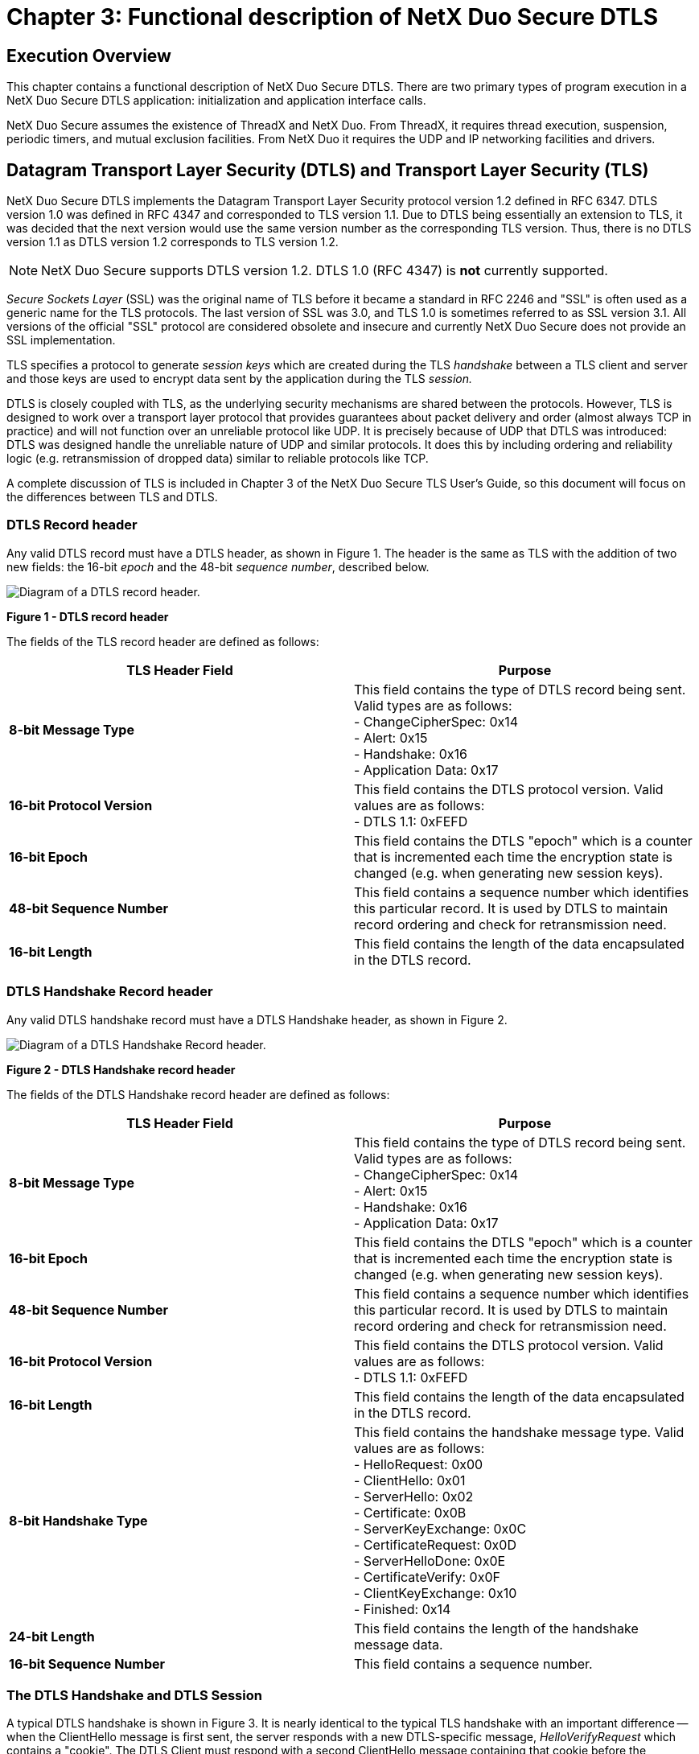 ////

 Copyright (c) Microsoft
 Copyright (c) 2024-present Eclipse ThreadX contributors
 
 This program and the accompanying materials are made available 
 under the terms of the MIT license which is available at
 https://opensource.org/license/mit.
 
 SPDX-License-Identifier: MIT
 
 Contributors: 
     * Frédéric Desbiens - Initial AsciiDoc version.

////

= Chapter 3: Functional description of NetX Duo Secure DTLS
:description: This chapter contains a functional description of NetX Duo Secure DTLS.

== Execution Overview

This chapter contains a functional description of NetX Duo Secure DTLS. There are two primary types of program execution in a NetX Duo Secure DTLS application: initialization and application interface calls.

NetX Duo Secure assumes the existence of ThreadX and NetX Duo. From ThreadX, it requires thread execution, suspension, periodic timers, and mutual exclusion facilities. From NetX Duo it requires the UDP and IP networking facilities and drivers.

== Datagram Transport Layer Security (DTLS) and Transport Layer Security (TLS)

NetX Duo Secure DTLS implements the Datagram Transport Layer Security protocol version 1.2 defined in RFC 6347. DTLS version 1.0 was defined in RFC 4347 and corresponded to TLS version 1.1. Due to DTLS being essentially an extension to TLS, it was decided that the next version would use the same version number as the corresponding TLS version. Thus, there is no DTLS version 1.1 as DTLS version 1.2 corresponds to TLS version 1.2.

NOTE: NetX Duo Secure supports DTLS version 1.2. DTLS 1.0 (RFC 4347) is *not* currently supported.

_Secure Sockets Layer_ (SSL) was the original name of TLS before it became a standard in RFC 2246 and "SSL" is often used as a generic name for the TLS protocols. The last version of SSL was 3.0, and TLS 1.0 is sometimes referred to as SSL version 3.1. All versions of the official "SSL" protocol are considered obsolete and insecure and currently NetX Duo Secure does not provide an SSL implementation.

TLS specifies a protocol to generate _session keys_ which are created during the TLS _handshake_ between a TLS client and server and those keys are used to encrypt data sent by the application during the TLS _session._

DTLS is closely coupled with TLS, as the underlying security mechanisms are shared between the protocols. However, TLS is designed to work over a transport layer protocol that provides guarantees about packet delivery and order (almost always TCP in practice) and will not function over an unreliable protocol like UDP. It is precisely because of UDP that DTLS was introduced: DTLS was designed handle the unreliable nature of UDP and similar protocols. It does this by including ordering and reliability logic (e.g. retransmission of dropped data) similar to reliable protocols like TCP.

A complete discussion of TLS is included in Chapter 3 of the NetX Duo Secure TLS User's Guide, so this document will focus on the differences between TLS and DTLS.

=== DTLS Record header

Any valid DTLS record must have a DTLS header, as shown in Figure 1. The header is the same as TLS with the addition of two new fields: the 16-bit _epoch_ and the 48-bit _sequence number_, described below.

image::image2.png[Diagram of a DTLS record header.]

*Figure 1 - DTLS record header*

The fields of the TLS record header are defined as follows:

|===
| TLS Header Field | Purpose

| *8-bit Message Type*
| This field contains the type of DTLS record being sent. Valid types are as follows: +
- ChangeCipherSpec: 0x14 +
- Alert: 0x15 +
- Handshake: 0x16 +
- Application Data: 0x17 +


| *16-bit Protocol Version*
| This field contains the DTLS protocol version. Valid values are as follows: +
- DTLS 1.1: 0xFEFD

| *16-bit Epoch*
| This field contains the DTLS "epoch" which is a counter that is incremented each time the encryption state is changed (e.g. when generating new session keys).

| *48-bit Sequence Number*
| This field contains a sequence number which identifies this particular record. It is used by DTLS to maintain record ordering and check for retransmission need.

| *16-bit Length*
| This field contains the length of the data encapsulated in the DTLS record.
|===

=== DTLS Handshake Record header

Any valid DTLS handshake record must have a DTLS Handshake header, as shown in Figure 2.

image::image3.png[Diagram of a DTLS Handshake Record header.]

*Figure 2 - DTLS Handshake record header*

The fields of the DTLS Handshake record header are defined as follows:

|===
| TLS Header Field | Purpose

| *8-bit Message Type*
| This field contains the type of DTLS record being sent. Valid types are as follows: +
- ChangeCipherSpec: 0x14 +
- Alert: 0x15 +
- Handshake: 0x16 +
- Application Data: 0x17

| *16-bit Epoch*
| This field contains the DTLS "epoch" which is a counter that is incremented each time the encryption state is changed (e.g. when generating new session keys).

| *48-bit Sequence Number*
| This field contains a sequence number which identifies this particular record. It is used by DTLS to maintain record ordering and check for retransmission need.

| *16-bit Protocol Version*
| This field contains the DTLS protocol version. Valid values are as follows: +
- DTLS 1.1: 0xFEFD

| *16-bit Length*
| This field contains the length of the data encapsulated in the DTLS record.

| *8-bit Handshake Type*
| This field contains the handshake message type. Valid values are as follows: +
- HelloRequest: 0x00 +
- ClientHello: 0x01 +
- ServerHello: 0x02 +
- Certificate: 0x0B +
- ServerKeyExchange: 0x0C +
- CertificateRequest: 0x0D +
- ServerHelloDone: 0x0E +
- CertificateVerify: 0x0F +
- ClientKeyExchange: 0x10 +
- Finished: 0x14

| *24-bit Length*
| This field contains the length of the handshake message data.

| *16-bit Sequence Number*
| This field contains a sequence number.
|===

=== The DTLS Handshake and DTLS Session

A typical DTLS handshake is shown in Figure 3. It is nearly identical to the typical TLS handshake with an important difference -- when the ClientHello message is first sent, the server responds with a new DTLS-specific message, _HelloVerifyRequest_ which contains a "cookie". The DTLS Client must respond with a second ClientHello message containing that cookie before the handshake can proceed. This mechanism was added to DTLS to prevent certain Denial of Service (DoS) attacks since UDP is a connectionless protocol (TCP requires a dedicated connection/port so TLS does not suffer from the same issue).

A DTLS handshake begins when the Client sends a _ClientHello_ message to a DTLS server, indicating its desire to start a DTLS session. The message contains information about the encryption the client would like to use for the session, along with information used to generate the session keys later in the handshake. Until the session keys are generated, all messages in the DTLS handshake are not encrypted. As mentioned above, the DTLS Server may send a HelloVerifyRequest in response to the ClientHello, forcing the client to respond with a second updated ClientHello.

Upon receiving the second ClientHello message, the DTLS Server will verify the cookie and if correct will respond with a ServerHello message indicating a selection from the encryption options provided by the client. The ServerHello is followed by a Certificate message, in which the server provides a digital certificate to authenticate its identity to the client (if X.509 verification is used). Finally, the server sends a ServerHelloDone message to indicate it has no more messages to send. The server may optionally send other messages following the ServerHello and in some cases it may not send a Certificate message (such as when Pre-Shared Keys are used), hence the need for the ServerHelloDone message.

Once the client has received all the server's messages, it has enough information to generate the session keys. TLS/DTLS does this by creating a shared bit of random data called the _Pre-Master Secret_, which is a fixed-size and is used as a seed to generate all the keys needed once encryption is enabled. The Pre-Master Secret is encrypted using the public key algorithm (e.g. RSA) specified in the Hello messages (see below for information on public key algorithms) and the public key provided by the server in its certificate. An optional TLS/DTLS feature called Pre-Shared Keys (PSK) enables ciphersuites that do not use a certificate but instead use a secret value shared between the hosts (usually through physical transfer or other secured method). When PSK is enabled, the pre-shared secret key is used to generate the Pre-Master Secret. See the section on Pre-Shared Keys in "Authentication Methods" below.

In a usual TLS/DTLS handshake, the encrypted Pre-Master Secret is sent to the server in the ClientKeyExchange message. The server, upon receiving the ClientKeyExchange message, decrypts the Pre-Master Secret using its private key and proceeds to generate the session keys in parallel with the TLS/DTLS client.

Once the session keys are generated, all further messages can be encrypted using the private-key algorithm (e.g. AES) selected in the Hello messages. One final un-encrypted message called ChangeCipherSpec is sent by both the client and server to indicate that all further messages will be encrypted.

The first encrypted message sent by both the client and server is also the final TLS handshake message, called Finished. This message contains a hash of all the handshake messages received and sent. This hash is used to verify that none of the messages in the handshake have been tampered with or corrupted (indicating a possible breach of security).

Once the Finished messages are received and the handshake hashes are verified, the TLS/DTLS session begins, and the application begins sending and receiving data. All data sent by either side during the TLS/DTLS session is first hashed using the hash algorithm chosen in the Hello messages (to provide message integrity) and encrypted using the chosen private-key algorithm with the generated session keys.

Finally, a TLS/DTLS session can only be successfully ended if either the Client or Server chooses to do so. A truncated session is considered a security breach (since an attacker may be attempting to prevent all the data being sent from being received) so a special notification is sent when either side wants to end the session, called a CloseNotify alert. Both the client and server must send and process a CloseNotify alert for a successful session shutdown.

image::image4.png[Diagram of a typical DTLS handshake session.]

*Figure 3- Typical DTLS handshake*

=== Initialization

The NetX Duo stack must be initialized prior to using NetX Duo Secure DTLS. Refer to the NetX Duo User Guide for information on how to properly initialize the TCP/IP stack for UDP operation.

Once NetX Duo UDP has been initialized, DTLS can be enabled. Internally, all DTLS network traffic and processing is handled by the NetX Duo stack without requiring user intervention. However, DTLS has some specific requirements that must be handled separately from the underlying network stack. DTLS Client operation these parameters are assigned to the DTLS control block called *_NX_SECURE_DTLS_SESSION_*. For DTLS Server operation, control block is called *_NX_SECURE_DTLS_SERVER_* and it contains the infrastructure needed to handle multiple DTLS sessions on a single UDP port -- note that this is different from TLS where a each TLS session is bound to a single TCP port.

The two DTLS modes, Server and Client, may be enabled in an application (but only one mode per NetX Duo socket), and each have their own specific requirements, detailed below.

=== Initialization -- DTLS Server

NetX Duo Secure DTLS Server mode differs from TLS Server mode due to the use of UDP for the underlying network transport protocol. With TCP, the port is bound to a single remote host for the duration of the TLS session. UDP has no notion of state with regard to the remote host so DTLS requests from different hosts will all be received on the same UDP interface. Therefore, DTLS must maintain session state rather than relying on the socket as with TLS and TCP. For this reason, the DTLS Server control block (NX_SECURE_DTLS_SERVER) maintains a mapping of remote host information (IP address and port) to DTLS sessions. All incoming data on the UDP socket assigned to a DTLS Server will be mapped to an existing or new DTLS session based on the remote host. For this reason, the DTLS server creation requires several additional parameters beyond what TLS and DTLS Client need.

In addition to the DTLS Server control block, TLS ciphersuites, and cipher scratchspace/metadata buffer, DTLS Servers require a buffer to maintain DTLS sessions and a packet reassembly buffer used to decrypt incoming DTLS records.

In addition to the session buffers, DTLS Servers require a _Digital Certificate_, which is a document used to identify the TLS server to the connecting TLS client, and the certificates corresponding _Private Key_, usually for the RSA encryption algorithm. The International Telecommunications Union X.509 standard specifies the certificate format used by TLS/DTLS and there are numerous utilities for creating X.509 digital certificates.

For NetX Duo Secure DTLS, the X.509 certificate must be binary-encoded using the Distinguished Encoding Rules (DER) format of ASN.1. DER is the standard TLS over-the-wire binary format for certificates.

The private key associated with the provided certificate must be in DER-Encoded PKCS#1 format. The private key is only used on the device and will never be transmitted over the wire. Keep private keys safe as they provide the security for TLS/DTLS communications!

To initialize the DTLS Server certificate, the application must provide a pointer to a buffer containing the DER-encoded X.509 certificate and optional DER-encoded PKCS#1 RSA private key data using the *_nx_secure_x509_certificate_initialize_* service,
which populates the *NX_SECURE_X509_CERT* structure with the appropriate certificate data for use by TLS.

Once the server certificate has been initialized, it must be added to the TLS control block using the *_nx_secure_dtls_server_local_certificate_add_* service.

Once the server's certificate has been added to the DTLS Server control block, the server can be used for secure DTLS communications (see example above).

=== Initialization -- DTLS Client

NetX Duo Secure DTLS Client mode is simple in operation compared to the DTLS server since there is only a single outgoing connection to the remote host over the UDP socket.

To setup a DTLS Client, it requires a _Trusted Certificate Store_, which is a collection of X.509-encoded digital certificates from trusted Certificate Authorities (CA's). These certificates are assumed by the DTLS protocol to be "trusted" and serve as the basis for authenticating certificates provided by DTLS server entities to the NetX Duo Secure DTLS Client application.

A trusted CA certificate may either be _self-signed_ or signed by another CA, in which case that certificate is called an _Intermediate CA_ (ICA). In a typical TLS/DTLS application, the server provides the ICA certificates along with its server certificate, but the only requirement for successful authentication is that a chain of issuers (certificates used to sign other certificates) can be traced from the server certificate back to a trusted CA certificate in the Trusted Certificate Store. This chain is known as a _chain of trust_ or _certificate chain_.

To initialize a trusted CA or ICA certificate, the application must provide a pointer to a buffer containing the DER-encoded X.509 certificate using the *_nx_secure_x509_certificate_initialize_* service, which populates the *NX_SECURE_X509_CERT* structure with the appropriate certificate data for use by TLS.

The DTLS Client also needs space for the incoming server certificate to be allocated (assuming a Pre-Shared Key mode is not being used) and a buffer for assembling packets into DTLS records to be decrypted. These buffers are passed in as parameters to the *_nx_secure_dtls_session_create_* service (see API reference for more information).

Trusted certificates that have been initialized are then added to the created DTLS session control block using the *_nx_secure_dtls_session_trusted_certificate_add_* service. Failure to add a certificate will cause the DTLS Client session to fail as there will be no way for the DTLS protocol to authenticate remote server hosts.

Once the Trusted Certificate Store has been created the session may be used to establish a secure TLS Client connection.

=== Application Interface Calls

NetX Duo Secure DTLS applications will typically make function calls from within application threads running under the ThreadX RTOS. Some initialization, particularly for the underlying network communications protocols (e.g. UDP and IP) may be called from *_tx_application_define_*. See the NetX Duo User Guide for more information on initializing network communications.

DTLS makes heavy use of encryption routines which are processor-intensive operations. Generally, these operations will be performed within the context of calling thread.

=== DTLS Session Start

DTLS requires an underlying transport-layer network protocol in order to function. The protocol typically used is TCP. In order to establish a NetX Duo Secure TLS session an *NX_UDP_SOCKET* must be created and passed into the *_nx_secure_dtls_client_session_start_* service for DTLS Clients.

DTLS Servers operate differently. The UDP socket used for incoming DTLS Client requests is contained within the NX_SECURE_DTLS_SERVER control block and is initialized in the call to *_nx_secure_dtls_server_create_*, which takes the local UDP port as a parameter. The service *_nx_secure_dtls_server_start_* is then used to start the DTLS Server to handle incoming requests. All incoming requests are handled in callback routines provided to _nx_secure_dtls_server_create_: one for connections and one for receive notifications. It is up to the application to handle starting the DTLS session when a connection notification is received (the connect notify callback is invoked by DTLS) by calling *_nx_secure_dtls_server_session_start_*. The application also must handle incoming data when the receive notify callback is invoked (which follows a completed DTLS handshake) by calling *_nx_secure_dtls_session_receive_*. The details of this are provided in the example above and in the API reference for each of the above mentioned services.

=== DTLS Packet Allocation

NetX Duo Secure DTLS uses the same packet structure as NetX Duo TCP (*_NX_PACKET_*) except that instead of calling the *_nx_packet_allocate_* service, the *_nx_secure_dtls_packet_allocate_* service must be called so that space for the DTLS header may be allocated properly.

=== DTLS Session Send

Once the TLS session has started, the application may send data using the *_nx_secure_dtls_session_send_* service. The send service is
identical in use to the *_nx_udp_socket_send_* service, taking an *_NX_PACKET_* data structure containing the data being sent, a target IP address, and a target UDP port.

IMPORTANT: When sending data using nx_secure_dtls_session_send, it is important to use the same IP address and port that were used to establish the DTLS session, unless there is a mechanism in place to move the session to a new address and UDP port on-the-fly (this is not common).

Any data sent over DTLS will be encrypted by the NX Secure DTLS stack and the configured encryption routines before being sent.

=== DTLS Session Receive

Once the DTLS session has started, the application may begin receiving data using the *_nx_secure_Dtls_session_receive_* service. Like the DTLS Session send, this service is identical in use to *_nx_udp_socket_receive_*, except that the incoming data is decrypted and verified by the DTLS stack before being returned in the packet structure.

=== TLS Session Close

Once a DTLS session is complete, both the DTLS client and server must send a CloseNotify alert to the other side to shut down the session. Both sides must receive and process the alert to ensure a successful session shutdown.

If the remote host sends a CloseNotify alert, any calls to the *_nx_secure_dtls_session_receive_* service will process the alert, send the corresponding alert back to the remote host, and return a value of *_NX_SECURE_TLS_SESSION_CLOSED_*. Once the session is closed, any further attempts to send or receive data with that DTLS session will fail.

If the application wishes to close the TLS session, the *_nx_secure_dtls_session_end_* service must be called. The service will send the CloseNotify alert and process the response CloseNotify. If the response is not received, an error value of *_NX_SECURE_TLS_SESSION_CLOSE_FAIL_* will be returned, indicating that the DTLS session was not cleanly shutdown, a possible security breach.

=== TLS/DTLS Alerts

TLS/DTLS is designed to provide maximum security, so any errant behavior in the protocol is considered a potential security breach. For this reason, any errors in message processing or encryption/decryption are considered fatal errors that terminate the handshake or session immediately.

While handling errors in a local application is relatively straightforward, the remote host needs to know that an error has occurred in order to properly handle the situation and prevent any further possible security breaches. For this reason, TLS/DTLS will send an _Alert_ message to the remote host upon any error.

Alerts are treated in the same manner as any other TLS/DTLS messages and are encrypted during the session to prevent an attacker from gathering information from the type of alert provided. During the handshake, the alerts sent are limited in scope to limit the amount of information that could be obtained by a potential attacker.

The CloseNotify alert, used to close the TLS/DTLS session, is the only non-fatal alert. While it is considered an alert and sent as an alert message, a CloseNotify is unlike other alerts in that it does not indicate an error has occurred.

=== TLS/DTLS Session Renegotiation and Resumption

TLS supports the notion of "renegotiation" which is simply a renegotiation of the TLS session parameters within the context of an existing TLS session.

TLS session _resumption_ should not be confused with session _renegotiation_, despite some similarities. Where session _renegotiation_ involves starting a new handshake within an existing TLS session, session _resumption_ is a purely optional feature that involves restarting a closed TLS session without performing a complete TLS handshake.

NX Secure DTLS handles incoming renegotiation requests from remote hosts. It does *not* support session resumption. A more complete discussion of these features can be found in Chapter 3 of the NetX Duo Secure TLS User Guide.

=== Protocol Layering

The TLS protocol (and therefore DTLS as well) fits into the networking stack between the transport layer (e.g. TCP or UDP) and the application layer. TLS is sometimes considered a transport-layer protocol (hence _Transport Layer_ Security) but because it acts as an application with regard to the underlying network protocols it is sometimes grouped into the application layer.

TLS requires a transport layer protocol that supports in-order and lossless delivery, such as TCP. Due to this requirement, TLS cannot run on top of UDP since UDP does not guarantee delivery of datagrams. _DTLS_ is a modified version of TLS, is used for applications that need the security of TLS over a datagram protocol like UDP.

image::image6.png[Diagram of a TLS protocol layering.]

*Figure 4- TCP/IP, UDP and TLS/DTLS protocol layers*

== Network Communications Security and Encryption

Securing communications over public networks and the Internet is a critically important topic and the subject of vast numbers of books, articles, and solutions. The topic is mind-bogglingly complex, but can be reduced to a simple idea: sending information over a network so that only the intended target can access or change that information. This breaks down into three important concepts: secrecy, integrity, and authentication. The TLS/DTLS protocol provides solutions for all three.

Encryption is used in different ways to provide secrecy, integrity, and authentication within the TLS and DTLS protocols. The encryption must be supplied to TLS or DTLS upon creation of a session or server instance as TLS provides a flexible framework for using encryption and not the encryption itself. NetX Duo Secure DTLS provides the necessary encryption routines for most applications so you do not have to be concerned about finding appropriate encryption.

A more detailed description of these topics can be found in Chapter 3 of the NetX Duo Secure TLS User Guide.

== TLS and DTLS Extensions

TLS (and therefore DTLS) provides a number of extensions that provide additional functionality for certain applications. These extensions are typically sent as part of the ClientHello or ServerHello messages, indicating to a remote host the desire to use an extension or providing additional details for use in establishing the secure TLS session.

NetX Duo Secure DTLS supports all of the extensions found in NetX Duo Secure TLS, and a complete description of those can be found in the NetX Duo Secure TLS User Guide, Chapter 3.

== Authentication Methods

TLS and DTLS provide the framework for establishing a secure connection between two devices over an insecure network, but part of the problem is knowing the identity of the device on the other end of that connection. Without a mechanism for authenticating the identity of remote hosts, it becomes a trivial operation for an attacker to pose as a trusted device.

Initially, it may seem that using IP addresses, hardware MAC addresses, or DNS would provide a relatively high level of confidence for identifying hosts on a network, but given the nature of TCP/IP technology and the ease with which addresses can be spoofed and DNS entries corrupted (e.g. through DNS cache poisoning), it becomes clear that TLS needs an additional layer of protection against fraudulent identities.

There are various mechanisms that can provide this extra layer of authentication for TLS, but the most common is the _digital certificate._ Other mechanisms include Pre-Shared Keys (PSK) and password schemes.

=== Digital Certificates

Digital certificates are the most common method for authenticating a remote host in TLS. Essentially, a digital certificate is a document with specific formatting that provides identity information for a device on a computer network.

TLS normally uses a format called X.509, a standard developed by the International Telecommunication Union, though other formats of certificates may be used if the TLS hosts can agree on the format being used. X.509 defines a specific format for certificates and various encodings that can be used to produce a digital document. Most X.509 certificates used with TLS are encoded using a variant of ASN.1, another telecommunications standard. Within ASN.1 there are various digital encodings, but the most common encoding for TLS certificates is the Distinguished Encoding Rules (DER) standard. DER is a simplified subset of the ASN.1 Basic Encoding Rules (BER) that is designed to be unambiguous, making parsing easier. Over the wire, TLS certificates are usually encoded in binary DER, and this is the format that NetX Duo Secure expects for X.509 certificates.

Though DER-formatted binary certificates are used in the actual TLS protocol, they may be generated and stored in a number of different encodings, with file extensions such as .pem, .crt, and .p12. The different variants are used by different applications from different manufacturers, but generally all can be converted into DER using widely available tools.

The most common of the alternative certificate encodings is PEM. The PEM format (from Privacy-Enhanced Mail) is a base-64 encoded version of the DER encoding that is often used because the encoding results in printable text that can be easily sent using email or web-based protocols.

Generating a certificate for your NetX Duo Secure application is generally outside the scope of this manual, but the OpenSSL command-line tool (http://www.openssl.org[www.openssl.org]) is widely available and can convert between most formats.

Depending on your application, you may generate your own certificates, be provided certificates by a manufacturer or government organization, or purchase certificates from a commercial certificate authority.

To use a digital certificate in your NetX Duo Secure application, you must first convert your certificate into a binary DER format and, optionally, convert the associated private key (the "private exponent" for RSA, for example) into a binary format, typically a PKCS#1-formatted, DER-encoded RSA key. Once the conversion is complete, it is up to you to load the certificate and private key onto the device. Possible options include using a flash-based file system or generating a C array from the data (using a tool such as "xxd" from Linux) and compiling the certificate and key into your application as constant data.

Once your certificate is loaded onto the device, the DTLS API can be used to associate your certificate with a DTLS session or server.

For details and examples on how to use X.509 certificates with NetX Duo Secure DTLS, see the section "Importing X.509 certificates into NetX Duo Secure" in the NetX Duo Secure TLS User Guide.

Refer to the following DTLS services in the API reference for more information:

* nx_secure_x509_certificate_initialize,
* nx_secure_dtls_session_local_certificate_add,
* nx_secure_dtls_server_local_certificate_add,
* nx_secure_dtls_session_local_certificate_remove,
* nx_secure_dtls_server_local_certificate_remove,
* nx_secure_dtls_session_trusted_certificate_add,
* nx_secure_dtls_server_trusted_certificate_add,
* nx_secure_dtls_session_trusted_certificate_remove
* nx_secure_dtls_server_trusted_certificate_remove

=== TLS Client Certificate Specifics

DTLS Client implementations generally do not require a local certificate to be loaded onto the device. A local certificate is a certificate that identifies the local device. Specifically, a local certificate provides identity information for the device upon which the TLS/DTLS application is loaded. The exception to this is when Client Certificate Authentication is enabled, but this is less common.

A DTLS Client requires at least one trusted certificate to be loaded (more may be loaded if required), and space for a remote certificate to be allocated. A trusted certificate is a certificate that provides a basis for trust and authentication of the remote device, either directly or through a Public Key Infrastructure (PKI). The root of the chain of trust is usually called a Certification Authority or CA certificate. A remote certificate refers to the certificate sent by the remote host during the TLS handshake. It provides identity for that remote host and is authenticated by comparing it to a trusted certificate on the local device.

For more information on adding trusted certificates and allocating space for remote certificates, see the TLS API reference for the following services: nx_secure_dtls_session_create, nx_secure_dtls_session_trusted_certificate_add.

=== TLS/DTLS Server Certificate Specifics

DTLS Server implementations generally do not require "trusted" certificates to be loaded onto the device or remote certificates to be allocated. The exception to this being when Client Certificate Authentication is enabled.

A TLS Server requires a "local" (or "identity") certificate to be loaded so the server can provide it to the remote client during the TLS handshake to authenticate the server to the client.

For more information about loading local certificates for use with NetX Duo TLS server applications, see the API reference for the following services: nx_secure_dtls_server_local_certificate_add, nx_secure_dtls_server_local_certificate_remove.

=== Pre-Shared Keys (PSK)

An alternative mechanism for providing identification authentication in TLS is the notion of Pre-Shared Keys (PSK). Using a PSK ciphersuite removes the need to do the processor-intensive public-key encryption operations, a boon for resource-constrained embedded devices. The PSK replaces the certificate in the TLS/DTLS handshake and is used in place of the encrypted Pre-Master Secret for TLS/DTLS session key generation.

The PSK ciphersuites are limited in the sense that that a shared secret must be present on both devices before a TLS/DTLS session can be established. This means that the devices must have been loaded with that secret using some secure means other than a TLS PSK connection - PSKs may be updated over a TLS PSK connection, but the device must necessarily start with a PSK that is loaded through some other mechanism. For example, a sensor device and its gateway device could be loaded with PSKs in the factory before shipping, or a standard TLS connection (with a certificate) could be used to load the PSK.

PSK ciphersuites come in a couple of forms, described in RFC 4279. The first uses RSA or Diffie-Hellman keys which are used in the same manner as the public keys transmitted in the certificate in standard TLS handshakes. The second form, which is of more use in a resource-constrained environment, uses a PSK that is used to directly generate the session keys (for use by AES, for example), avoiding the use of the expensive RSA or Diffie-Hellman operations.

NetX Duo Secure supports the second form of PSK ciphersuites, enabling applications to remove all public-key cryptography code and memory usage. The PSK itself is not an AES key, but can be considered as being more like a password from which the actual keys are generated. There are few restrictions on what the PSK value can be, though longer values will provide more security (same as with passwords).

To use PSK with your NetX Duo Secure application, you must first define the global macro *NX_SECURE_ENABLE_PSK_CIPHERSUITES*. This is usually done through your compiler settings, but the definition can also be placed in the nx_secure_tls.h header file. With the macro defined, PSK ciphersuite support will be compiled into your NetX Duo Secure DTLS application.

With PSK support enabled, you can then use the DTLS API to set up PSKs for your application. Each PSK will require a PSK value (the actual secret "key" -- keep this value safe), an "identity" value used to identify the specific PSK, and an "identity hint" that is used by a TLS server to choose a particular PSK value.

The PSK itself can be any binary value as it is never sent over a network connection. The PSK can be any value up to 64 bytes in length.

The identity and hint must be printable character strings formatted using UTF-8. The identity and hint values may be any length up to 128 bytes.

The identity and PSK form a unique pair that is loaded onto every device in the network that need to communicate with one another.

The "hint" is primarily used for defining specific application profiles to group PSKs by function or service. These values must be agreed upon in advance and are application dependent. As an example, the OpenSSL command-line server application (with PSK enabled) uses the default string "Client_identity", which must be provided by a TLS client in order to continue with the TLS handshake.

For more information on PSKs, see the NetX Duo Secure API reference for the following services: nx_secure_dtls_psk_add, nx_secure_dtls_server_psk_add.

== Importing X.509 certificates into NetX Duo Secure

Digital certificates are required for most TLS connections on the Internet. Certificates provide a method for authenticating previously unknown hosts over the Internet through the use of trusted intermediaries, usually called _Certificate Authorities_ or CAs. To connect your NetX Duo Secure device with a commercial cloud service (such as Amazon Web Services), you will need to import certificates into your application by loading them onto your device.

Along with certificates, you will also sometimes need a _private key_ that is associated with your certificate. In some applications (such as TLS Client when Client Certificate Authentication is not being used) the certificate alone will be sufficient, but if your certificate is being used to identify your device you will need a private key. Private keys are typically generated when you create your certificate and are stored in a separate file, often encrypted with a password.

For a detailed description of importing certificates into NetX Duo Secure applications, please refer to Chapter 3 in the NetX Duo Secure TLS User Guide.

== Client Certificate Authentication in NetX Duo Secure TLS

When using X.509 certificate authentication, the TLS/DTLS protocol requires that the DTLS Server instance provide a certificate for
identification, but by default the DTLS Client instance does not need to provide a certificate for authentication, using another form of authentication instead (e.g. a username/password combination). This matches the most common use of TLS on the Internet for Web sites. For example, an online retail site must prove to a potential customer using a web browser that the server is legitimate, but the user will use a login/password to access a specific account.

However, the default case is not always desirable, so TLS/DTLS optionally allows for the DTLS Server instance to request a certificate from the remote Client. When this feature is enabled, the DTLS Server will send a CertificateRequest message to the DTLS Client during the handshake. The Client must respond with a certificate of its own and a CertificateVerify message which contains a cryptographic token proving that the Client owns the matching private key associated with that certificate. If the verification fails or the certificate is not connected to a trusted certificate on the Server, the TLS handshake fails.

There are two separate cases for Client Certificate Authentication in TLS -- the following sections cover both cases.

=== Client Certificate Authentication for DTLS Clients

A DTLS Client may attempt a connection to a server that requests a certificate for client authentication. In this case the Client must provide a certificate to the server and verify that it owns the matching private key or the Server will terminate the DTLS handshake.

In NetX Duo Secure DTLS, there is no special configuration to support this feature but the application will have to provide a local identification certificate for the TLS Client instance using the _nx_secure_tls_session_local_certificate_add_ service. If no certificate is provided by the application but the remote server is using Client Certificate Authentication and requests a certificate, the DTLS handshake will fail. The certificate provided to the DTLS Session with _nx_secure_dtls_session_local_certificate_add_ must be recognized by the remote server in order to complete the DTLS handshake.

=== Client Certificate Authentication for TLS Servers

The DTLS Server case for Client Certificate Authentication is slightly more complex than the DTLS Client case due to the feature being optional. In this case, the TLS Server needs to specifically request a certificate from the remote TLS Client, then process the CertificateVerify message to verify that the remote Client owns the matching private key, and then the Server must check that the certificate provided by the Client can be traced to a certificate in the local trusted certificate store.

In NetX Duo Secure TLS Server instances, Client Certificate Authentication is controlled by the _nx_secure_dtls_server_x509_client_verify_configure_ and _nx_secure_dtls_server_x509_client_verify_disable_ services.

To enable Client Certificate Authentication, an application must call _nx_secure_dtls_server_x509_client_verify_configure_ with the DTLS Server session instance before calling _nx_secure_dtls_server_start_. The verification requires space to be allocated for incoming client certificates which is provided as a parameter to _nx_secure_dtls_server_x509_client_verify_configure._ Note that the buffer must be large enough to hold the maximum-size certificate chain provided by a client _times the number of DTLS server sessions_. Each server session requires space which will be allocated from the single provided buffer. Make sure the buffer is large enough or an error will occur if the provided Client certificate chain is too large.

When Client Certificate Authentication is enabled, the DTLS Server will request a certificate from the remote DTLS Client during the DTLS handshake. In NetX Duo Secure DTLS Server, the Client certificate is checked against the store of trusted certificates created with _nx_secure_dtls_server_trusted_certificate_add_ by following the X.509 issuer chain. The remote Client must provide a chain that connects its identity certificate to a certificate in the trusted store or the DTLS handshake will fail. Additionally, if the CertificateVerify message processing fails, the DTLS handshake will also fail.

The signature methods used for the CertificateVerify method are fixed for TLS version 1.0 and TLS version 1.1, and are specified by the TLS Server in TLS version 1.2, upon which NetX Duo Secure DTLS is based. For DTLS 1.2, the signature methods supported generally follow the relevant methods supplied in the cryptographic method table, but typically RSA with SHA-256 (see the section "Cryptography in NetX Duo Secure TLS" for more information on initializing TLS with cryptographic methods).

== Cryptography in NetX Duo Secure TLS

TLS defines a protocol in which cryptography can be used to secure network communications. As such, it leaves the actual cryptography to be used fairly wide open for TLS users. The specification only requires a single ciphersuite to be implemented -- in the case of TLS 1.2, that ciphersuite is TLS_RSA_WITH_AES_128_CBC_SHA, indicating the use of RSA for public-key operations, AES in CBC mode with 128-bit keys for
session encryption, and SHA-1 for message authentication hashes.

Being TLS 1.2-compliant, NetX Duo Secure enables the mandatory TLS_RSA_WITH_AES_128_CBC_SHA ciphersuite by default, but given the number of possible implementations for each of the cryptographic methods due to hardware capabilities and other considerations, NetX Duo Secure provides a generic cryptographic API that allows a user to specify which cryptographic methods to use with TLS.

NOTE: The generic cryptographic API mechanism also allows users to implement their own ciphersuites, but this is recommended for advanced users who are familiar with the TLS ciphersuites and extensions. Please contact your Express Logic representative if you are interested in supporting your own ciphersuites.

Please see the NetX Duo Secure TLS User Guide, Chapter 3 for a detailed discussion about how to configure cryptographic methods for DTLS. The same process applies to both TLS and DTLS.
